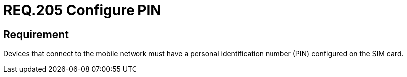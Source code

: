 :slug: rules/205/
:category: mobile-devices
:description: This document details the security requirements related to the management of devices that make use of the mobile cellular network. In this requirement it is recommended that these devices have a personal identification number or PIN configured on the SIM Card.
:keywords: Device, Cellular network, Requirement, PIN, SIM Card, Security
:rules: yes

= REQ.205 Configure PIN

== Requirement

Devices that connect to the mobile network
must have a personal identification number (+PIN+)
configured on the +SIM+ card.
